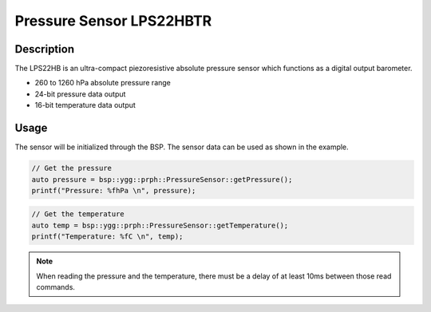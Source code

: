 Pressure Sensor LPS22HBTR
=========================

.. seealso::
    * `LPS22HBTR Datasheet <_static/datasheets/yggdrasil/LPS22HBTR.pdf>`_ 

Description
-----------

The LPS22HB is an ultra-compact piezoresistive
absolute pressure sensor which functions as a
digital output barometer.

* 260 to 1260 hPa absolute pressure range
* 24-bit pressure data output
* 16-bit temperature data output

Usage
-----

The sensor will be initialized through the BSP. The sensor data can be used as shown in the example. 

.. code-block:: cpp

    // Get the pressure
    auto pressure = bsp::ygg::prph::PressureSensor::getPressure();
    printf("Pressure: %fhPa \n", pressure);

.. code-block:: cpp

    // Get the temperature
    auto temp = bsp::ygg::prph::PressureSensor::getTemperature();
    printf("Temperature: %fC \n", temp);

.. note::

    When reading the pressure and the temperature, there must be a delay of at least 10ms between those read commands.

